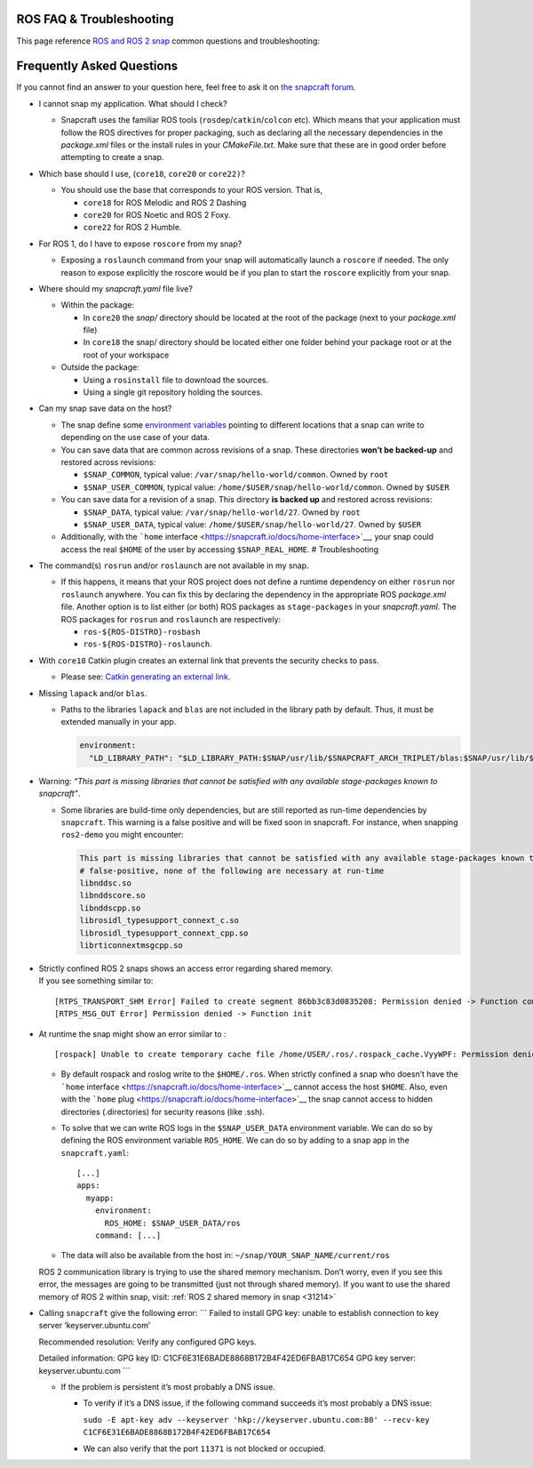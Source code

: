 .. 29208.md

.. _ros-faq-troubleshooting:

ROS FAQ & Troubleshooting
=========================

This page reference `ROS and ROS 2 snap <https://snapcraft.io/docs/robotics>`__ common questions and troubleshooting:

Frequently Asked Questions
==========================

If you cannot find an answer to your question here, feel free to ask it on `the snapcraft forum <https://forum.snapcraft.io/>`__.

-  I cannot snap my application. What should I check?

   -  Snapcraft uses the familiar ROS tools (``rosdep``/``catkin``/``colcon`` etc). Which means that your application must follow the ROS directives for proper packaging, such as declaring all the necessary dependencies in the *package.xml* files or the install rules in your *CMakeFile.txt*. Make sure that these are in good order before attempting to create a snap.

-  Which base should I use, (``core18``, ``core20`` or ``core22)``?

   -  You should use the base that corresponds to your ROS version. That is,

      -  ``core18`` for ROS Melodic and ROS 2 Dashing
      -  ``core20`` for ROS Noetic and ROS 2 Foxy.
      -  ``core22`` for ROS 2 Humble.

-  For ROS 1, do I have to expose ``roscore`` from my snap?

   -  Exposing a ``roslaunch`` command from your snap will automatically launch a ``roscore`` if needed. The only reason to expose explicitly the roscore would be if you plan to start the ``roscore`` explicitly from your snap.

-  Where should my *snapcraft.yaml* file live?

   -  Within the package:

      -  In ``core20`` the *snap/* directory should be located at the root of the package (next to your *package.xml* file)
      -  In ``core18`` the snap/ directory should be located either one folder behind your package root or at the root of your workspace

   -  Outside the package:

      -  Using a ``rosinstall`` file to download the sources.
      -  Using a single git repository holding the sources.

-  Can my snap save data on the host?

   -  The snap define some `environment variables <https://snapcraft.io/docs/environment-variables>`__ pointing to different locations that a snap can write to depending on the use case of your data.
   -  You can save data that are common across revisions of a snap. These directories **won’t be backed-up** and restored across revisions:

      -  ``$SNAP_COMMON``, typical value: ``/var/snap/hello-world/common``. Owned by ``root``
      -  ``$SNAP_USER_COMMON``, typical value: ``/home/$USER/snap/hello-world/common``. Owned by ``$USER``

   -  You can save data for a revision of a snap. This directory **is backed up** and restored across revisions:

      -  ``$SNAP_DATA``, typical value: ``/var/snap/hello-world/27``. Owned by ``root``
      -  ``$SNAP_USER_DATA``, typical value: ``/home/$USER/snap/hello-world/27``. Owned by ``$USER``

   -  Additionally, with the ```home`` interface <https://snapcraft.io/docs/home-interface>`__, your snap could access the real ``$HOME`` of the user by accessing ``$SNAP_REAL_HOME``. # Troubleshooting

-  The command(s) ``rosrun`` and/or ``roslaunch`` are not available in my snap.

   -  If this happens, it means that your ROS project does not define a runtime dependency on either ``rosrun`` nor ``roslaunch`` anywhere. You can fix this by declaring the dependency in the appropriate ROS *package.xml* file. Another option is to list either (or both) ROS packages as ``stage-packages`` in your *snapcraft.yaml*. The ROS packages for ``rosrun`` and ``roslaunch`` are respectively:

      -  ``ros-${ROS-DISTRO}-rosbash``
      -  ``ros-${ROS-DISTRO}-roslaunch``.

-  With ``core18`` Catkin plugin creates an external link that prevents the security checks to pass.

   -  Please see: `Catkin generating an external link <https://forum.snapcraft.io/t/23269>`__.

-  Missing ``lapack`` and/or ``blas``.

   -  Paths to the libraries ``lapack`` and ``blas`` are not included in the library path by default. Thus, it must be extended manually in your app.

      .. code:: yaml

         environment:
           "LD_LIBRARY_PATH": "$LD_LIBRARY_PATH:$SNAP/usr/lib/$SNAPCRAFT_ARCH_TRIPLET/blas:$SNAP/usr/lib/$SNAPCRAFT_ARCH_TRIPLET/lapack"

-  Warning: *“This part is missing libraries that cannot be satisfied with any available stage-packages known to snapcraft”*.

   -  Some libraries are build-time only dependencies, but are still reported as run-time dependencies by ``snapcraft``. This warning is a false positive and will be fixed soon in snapcraft. For instance, when snapping ``ros2-demo`` you might encounter:

      .. code:: bash

         This part is missing libraries that cannot be satisfied with any available stage-packages known to snapcraft:
         # false-positive, none of the following are necessary at run-time
         libnddsc.so
         libnddscore.so
         libnddscpp.so
         librosidl_typesupport_connext_c.so
         librosidl_typesupport_connext_cpp.so
         librticonnextmsgcpp.so

-  | Strictly confined ROS 2 snaps shows an access error regarding shared memory.
   | If you see something similar to:

   ::

      [RTPS_TRANSPORT_SHM Error] Failed to create segment 86bb3c83d0835208: Permission denied -> Function compute_per_allocation_extra_size
      [RTPS_MSG_OUT Error] Permission denied -> Function init

-  At runtime the snap might show an error similar to :

   ::

      [rospack] Unable to create temporary cache file /home/USER/.ros/.rospack_cache.VyyWPF: Permission denied

   -  By default rospack and roslog write to the ``$HOME/.ros``. When strictly confined a snap who doesn’t have the ```home`` interface <https://snapcraft.io/docs/home-interface>`__ cannot access the host ``$HOME``. Also, even with the ```home`` plug <https://snapcraft.io/docs/home-interface>`__ the snap cannot access to hidden directories (.directories) for security reasons (like .ssh).

   -  To solve that we can write ROS logs in the ``$SNAP_USER_DATA`` environment variable. We can do so by defining the ROS environment variable ``ROS_HOME``. We can do so by adding to a snap app in the ``snapcraft.yaml``:

      ::

                 [...]
                 apps:
                   myapp:
                     environment:
                       ROS_HOME: $SNAP_USER_DATA/ros
                     command: [...]

   -  The data will also be available from the host in: ``~/snap/YOUR_SNAP_NAME/current/ros``

   ROS 2 communication library is trying to use the shared memory mechanism. Don’t worry, even if you see this error, the messages are going to be transmitted (just not through shared memory). If you want to use the shared memory of ROS 2 within snap, visit: :ref:`ROS 2 shared memory in snap <31214>`

-  Calling ``snapcraft`` give the following error: \``\` Failed to install GPG key: unable to establish connection to key server ‘keyserver.ubuntu.com’

   Recommended resolution: Verify any configured GPG keys.

   Detailed information: GPG key ID: C1CF6E31E6BADE8868B172B4F42ED6FBAB17C654 GPG key server: keyserver.ubuntu.com \``\`

   -  If the problem is persistent it’s most probably a DNS issue.

      -  To verify if it’s a DNS issue, if the following command succeeds it’s most probably a DNS issue:

         ``sudo -E apt-key adv --keyserver 'hkp://keyserver.ubuntu.com:80' --recv-key C1CF6E31E6BADE8868B172B4F42ED6FBAB17C654``

      -  We can also verify that the port ``11371`` is not blocked or occupied.
